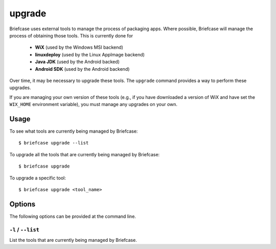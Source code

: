 =======
upgrade
=======

Briefcase uses external tools to manage the process of packaging apps. Where
possible, Briefcase will manage the process of obtaining those tools. This
is currently done for

 * **WiX** (used by the Windows MSI backend)
 * **linuxdeploy** (used by the Linux AppImage backend)
 * **Java JDK** (used by the Android backed)
 * **Android SDK** (used by the Android backend)

Over time, it may be necessary to upgrade these tools. The ``upgrade`` command
provides a way to perform these upgrades.

If you are managing your own version of these tools (e.g., if you have
downloaded a version of WiX and have set the ``WIX_HOME`` environment variable),
you must manage any upgrades on your own.

Usage
=====

To see what tools are currently being managed by Briefcase::

    $ briefcase upgrade --list

To upgrade all the tools that are currently being managed by Briefcase::

    $ briefcase upgrade

To upgrade a specific tool::

    $ briefcase upgrade <tool_name>

Options
=======

The following options can be provided at the command line.

``-l`` / ``--list``
-------------------

List the tools that are currently being managed by Briefcase.
